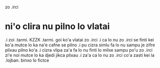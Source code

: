 zo .irci 

* ni'o clira nu pilno lo vlatai

.i zoi .tarmi. KZZK .tarmi. goi ko'a vlatai zo .irci
.i ca lo nu zo .irci se finti kei ko'a mutce lo ka na'e cafne se pilno 
.i pu cizra simlu fa lo nu sampu je zifre plixau pilno ko'a 
.i cizra vlipa za'a fa lo nu finti lo milxe sampu po'u zo .irci 
   zi'e noi mutce lo ka djedi jikca plixau 
.i za'a ca lo nu zo .irci co'a zasti kei la .lojban. binxo lo fictce
